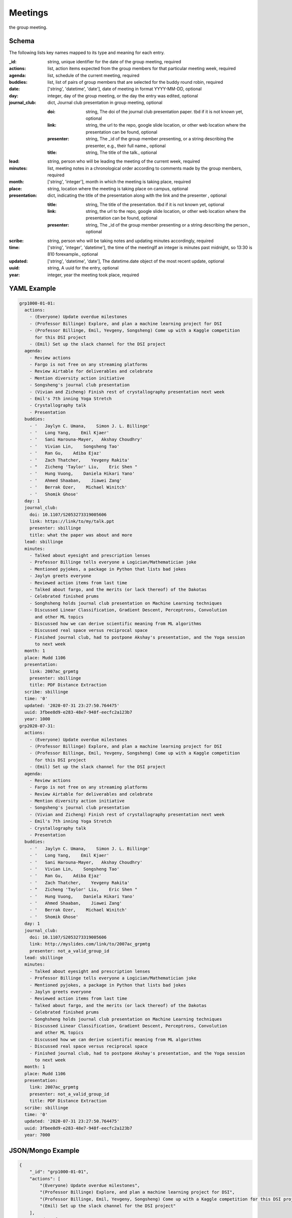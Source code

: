 Meetings
========
the group meeting.

Schema
------
The following lists key names mapped to its type and meaning for each entry.

:_id: string, unique identifier for the date of the group meeting, required
:actions: list, action items expected from the group members for that particular meeting week, required
:agenda: list, schedule of the current meeting, required
:buddies: list, list of pairs of group members that are selected for the buddy round robin, required
:date: ['string', 'datetime', 'date'], date of meeting in format YYYY-MM-DD, optional
:day: integer, day of the group meeting, or the day the entry was edited, optional
:journal_club: dict, Journal club presentation in group meeting, optional

	:doi: string, The doi of the journal club presentation paper.  tbd if it is not known yet, optional
	:link: string, the url to the repo, google slide location, or other web location where the presentation can be found, optional
	:presenter: string, The _id of the group member presenting, or a string describing the presenter, e.g., their full name., optional
	:title: string, The title of the talk., optional
:lead: string, person who will be leading the meeting of the current week, required
:minutes: list, meeting notes in a chronological order according to comments made by the group members, required
:month: ['string', 'integer'], month in which the meeting is taking place, required
:place: string, location where the meeting is taking place on campus, optional
:presentation: dict, indicating the title of the presentation along with the link and the presenter , optional

	:title: string, The title of the presentation.  tbd if it is not known yet, optional
	:link: string, the url to the repo, google slide location, or other web location where the presentation can be found, optional
	:presenter: string, The _id of the group member presenting or a string describing the person., optional
:scribe: string, person who will be taking notes and updating minutes accordingly, required
:time: ['string', 'integer', 'datetime'], the time of the meetingIf an integer is minutes past midnight, so 13:30 is 810 forexample., optional
:updated: ['string', 'datetime', 'date'], The datetime.date object of the most recent update, optional
:uuid: string, A uuid for the entry, optional
:year: integer, year the meeting took place, required


YAML Example
------------

.. code-block:: yaml

	grp1000-01-01:
	  actions:
	    - (Everyone) Update overdue milestones
	    - (Professor Billinge) Explore, and plan a machine learning project for DSI
	    - (Professor Billinge, Emil, Yevgeny, Songsheng) Come up with a Kaggle competition
	      for this DSI project
	    - (Emil) Set up the slack channel for the DSI project
	  agenda:
	    - Review actions
	    - Fargo is not free on any streaming platforms
	    - Review Airtable for deliverables and celebrate
	    - Mention diversity action initiative
	    - Songsheng's journal club presentation
	    - (Vivian and Zicheng) Finish rest of crystallography presentation next week
	    - Emil's 7th inning Yoga Stretch
	    - Crystallography talk
	    - Presentation
	  buddies:
	    - '   Jaylyn C. Umana,    Simon J. L. Billinge'
	    - '   Long Yang,    Emil Kjaer'
	    - '   Sani Harouna-Mayer,   Akshay Choudhry'
	    - '   Vivian Lin,    Songsheng Tao'
	    - '   Ran Gu,    Adiba Ejaz'
	    - '   Zach Thatcher,    Yevgeny Rakita'
	    - "   Zicheng 'Taylor' Liu,    Eric Shen "
	    - '   Hung Vuong,    Daniela Hikari Yano'
	    - '   Ahmed Shaaban,    Jiawei Zang'
	    - '   Berrak Ozer,    Michael Winitch'
	    - '   Shomik Ghose'
	  day: 1
	  journal_club:
	    doi: 10.1107/S2053273319005606
	    link: https://link/to/my/talk.ppt
	    presenter: sbillinge
	    title: what the paper was about and more
	  lead: sbillinge
	  minutes:
	    - Talked about eyesight and prescription lenses
	    - Professor Billinge tells everyone a Logician/Mathematician joke
	    - Mentioned pyjokes, a package in Python that lists bad jokes
	    - Jaylyn greets everyone
	    - Reviewed action items from last time
	    - Talked about fargo, and the merits (or lack thereof) of the Dakotas
	    - Celebrated finished prums
	    - Songhsheng holds journal club presentation on Machine Learning techniques
	    - Discussed Linear Classification, Gradient Descent, Perceptrons, Convolution
	      and other ML topics
	    - Discussed how we can derive scientific meaning from ML algorithms
	    - Discussed real space versus reciprocal space
	    - Finished journal club, had to postpone Akshay's presentation, and the Yoga session
	      to next week
	  month: 1
	  place: Mudd 1106
	  presentation:
	    link: 2007ac_grpmtg
	    presenter: sbillinge
	    title: PDF Distance Extraction
	  scribe: sbillinge
	  time: '0'
	  updated: '2020-07-31 23:27:50.764475'
	  uuid: 3fbee8d9-e283-48e7-948f-eecfc2a123b7
	  year: 1000
	grp2020-07-31:
	  actions:
	    - (Everyone) Update overdue milestones
	    - (Professor Billinge) Explore, and plan a machine learning project for DSI
	    - (Professor Billinge, Emil, Yevgeny, Songsheng) Come up with a Kaggle competition
	      for this DSI project
	    - (Emil) Set up the slack channel for the DSI project
	  agenda:
	    - Review actions
	    - Fargo is not free on any streaming platforms
	    - Review Airtable for deliverables and celebrate
	    - Mention diversity action initiative
	    - Songsheng's journal club presentation
	    - (Vivian and Zicheng) Finish rest of crystallography presentation next week
	    - Emil's 7th inning Yoga Stretch
	    - Crystallography talk
	    - Presentation
	  buddies:
	    - '   Jaylyn C. Umana,    Simon J. L. Billinge'
	    - '   Long Yang,    Emil Kjaer'
	    - '   Sani Harouna-Mayer,   Akshay Choudhry'
	    - '   Vivian Lin,    Songsheng Tao'
	    - '   Ran Gu,    Adiba Ejaz'
	    - '   Zach Thatcher,    Yevgeny Rakita'
	    - "   Zicheng 'Taylor' Liu,    Eric Shen "
	    - '   Hung Vuong,    Daniela Hikari Yano'
	    - '   Ahmed Shaaban,    Jiawei Zang'
	    - '   Berrak Ozer,    Michael Winitch'
	    - '   Shomik Ghose'
	  day: 1
	  journal_club:
	    doi: 10.1107/S2053273319005606
	    link: http://myslides.com/link/to/2007ac_grpmtg
	    presenter: not_a_valid_group_id
	  lead: sbillinge
	  minutes:
	    - Talked about eyesight and prescription lenses
	    - Professor Billinge tells everyone a Logician/Mathematician joke
	    - Mentioned pyjokes, a package in Python that lists bad jokes
	    - Jaylyn greets everyone
	    - Reviewed action items from last time
	    - Talked about fargo, and the merits (or lack thereof) of the Dakotas
	    - Celebrated finished prums
	    - Songhsheng holds journal club presentation on Machine Learning techniques
	    - Discussed Linear Classification, Gradient Descent, Perceptrons, Convolution
	      and other ML topics
	    - Discussed how we can derive scientific meaning from ML algorithms
	    - Discussed real space versus reciprocal space
	    - Finished journal club, had to postpone Akshay's presentation, and the Yoga session
	      to next week
	  month: 1
	  place: Mudd 1106
	  presentation:
	    link: 2007ac_grpmtg
	    presenter: not_a_valid_group_id
	    title: PDF Distance Extraction
	  scribe: sbillinge
	  time: '0'
	  updated: '2020-07-31 23:27:50.764475'
	  uuid: 3fbee8d9-e283-48e7-948f-eecfc2a123b7
	  year: 7000


JSON/Mongo Example
------------------

.. code-block:: json

	{
	    "_id": "grp1000-01-01",
	    "actions": [
	        "(Everyone) Update overdue milestones",
	        "(Professor Billinge) Explore, and plan a machine learning project for DSI",
	        "(Professor Billinge, Emil, Yevgeny, Songsheng) Come up with a Kaggle competition for this DSI project",
	        "(Emil) Set up the slack channel for the DSI project"
	    ],
	    "agenda": [
	        "Review actions",
	        "Fargo is not free on any streaming platforms",
	        "Review Airtable for deliverables and celebrate",
	        "Mention diversity action initiative",
	        "Songsheng's journal club presentation",
	        "(Vivian and Zicheng) Finish rest of crystallography presentation next week",
	        "Emil's 7th inning Yoga Stretch",
	        "Crystallography talk",
	        "Presentation"
	    ],
	    "buddies": [
	        "   Jaylyn C. Umana,    Simon J. L. Billinge",
	        "   Long Yang,    Emil Kjaer",
	        "   Sani Harouna-Mayer,   Akshay Choudhry",
	        "   Vivian Lin,    Songsheng Tao",
	        "   Ran Gu,    Adiba Ejaz",
	        "   Zach Thatcher,    Yevgeny Rakita",
	        "   Zicheng 'Taylor' Liu,    Eric Shen ",
	        "   Hung Vuong,    Daniela Hikari Yano",
	        "   Ahmed Shaaban,    Jiawei Zang",
	        "   Berrak Ozer,    Michael Winitch",
	        "   Shomik Ghose"
	    ],
	    "day": 1,
	    "journal_club": {
	        "doi": "10.1107/S2053273319005606",
	        "link": "https://link/to/my/talk.ppt",
	        "presenter": "sbillinge",
	        "title": "what the paper was about and more"
	    },
	    "lead": "sbillinge",
	    "minutes": [
	        "Talked about eyesight and prescription lenses",
	        "Professor Billinge tells everyone a Logician/Mathematician joke",
	        "Mentioned pyjokes, a package in Python that lists bad jokes",
	        "Jaylyn greets everyone",
	        "Reviewed action items from last time",
	        "Talked about fargo, and the merits (or lack thereof) of the Dakotas",
	        "Celebrated finished prums",
	        "Songhsheng holds journal club presentation on Machine Learning techniques",
	        "Discussed Linear Classification, Gradient Descent, Perceptrons, Convolution and other ML topics",
	        "Discussed how we can derive scientific meaning from ML algorithms",
	        "Discussed real space versus reciprocal space",
	        "Finished journal club, had to postpone Akshay's presentation, and the Yoga session to next week"
	    ],
	    "month": 1,
	    "place": "Mudd 1106",
	    "presentation": {
	        "link": "2007ac_grpmtg",
	        "presenter": "sbillinge",
	        "title": "PDF Distance Extraction"
	    },
	    "scribe": "sbillinge",
	    "time": "0",
	    "updated": "2020-07-31 23:27:50.764475",
	    "uuid": "3fbee8d9-e283-48e7-948f-eecfc2a123b7",
	    "year": 1000
	}
	{
	    "_id": "grp2020-07-31",
	    "actions": [
	        "(Everyone) Update overdue milestones",
	        "(Professor Billinge) Explore, and plan a machine learning project for DSI",
	        "(Professor Billinge, Emil, Yevgeny, Songsheng) Come up with a Kaggle competition for this DSI project",
	        "(Emil) Set up the slack channel for the DSI project"
	    ],
	    "agenda": [
	        "Review actions",
	        "Fargo is not free on any streaming platforms",
	        "Review Airtable for deliverables and celebrate",
	        "Mention diversity action initiative",
	        "Songsheng's journal club presentation",
	        "(Vivian and Zicheng) Finish rest of crystallography presentation next week",
	        "Emil's 7th inning Yoga Stretch",
	        "Crystallography talk",
	        "Presentation"
	    ],
	    "buddies": [
	        "   Jaylyn C. Umana,    Simon J. L. Billinge",
	        "   Long Yang,    Emil Kjaer",
	        "   Sani Harouna-Mayer,   Akshay Choudhry",
	        "   Vivian Lin,    Songsheng Tao",
	        "   Ran Gu,    Adiba Ejaz",
	        "   Zach Thatcher,    Yevgeny Rakita",
	        "   Zicheng 'Taylor' Liu,    Eric Shen ",
	        "   Hung Vuong,    Daniela Hikari Yano",
	        "   Ahmed Shaaban,    Jiawei Zang",
	        "   Berrak Ozer,    Michael Winitch",
	        "   Shomik Ghose"
	    ],
	    "day": 1,
	    "journal_club": {
	        "doi": "10.1107/S2053273319005606",
	        "link": "http://myslides.com/link/to/2007ac_grpmtg",
	        "presenter": "not_a_valid_group_id"
	    },
	    "lead": "sbillinge",
	    "minutes": [
	        "Talked about eyesight and prescription lenses",
	        "Professor Billinge tells everyone a Logician/Mathematician joke",
	        "Mentioned pyjokes, a package in Python that lists bad jokes",
	        "Jaylyn greets everyone",
	        "Reviewed action items from last time",
	        "Talked about fargo, and the merits (or lack thereof) of the Dakotas",
	        "Celebrated finished prums",
	        "Songhsheng holds journal club presentation on Machine Learning techniques",
	        "Discussed Linear Classification, Gradient Descent, Perceptrons, Convolution and other ML topics",
	        "Discussed how we can derive scientific meaning from ML algorithms",
	        "Discussed real space versus reciprocal space",
	        "Finished journal club, had to postpone Akshay's presentation, and the Yoga session to next week"
	    ],
	    "month": 1,
	    "place": "Mudd 1106",
	    "presentation": {
	        "link": "2007ac_grpmtg",
	        "presenter": "not_a_valid_group_id",
	        "title": "PDF Distance Extraction"
	    },
	    "scribe": "sbillinge",
	    "time": "0",
	    "updated": "2020-07-31 23:27:50.764475",
	    "uuid": "3fbee8d9-e283-48e7-948f-eecfc2a123b7",
	    "year": 7000
	}
